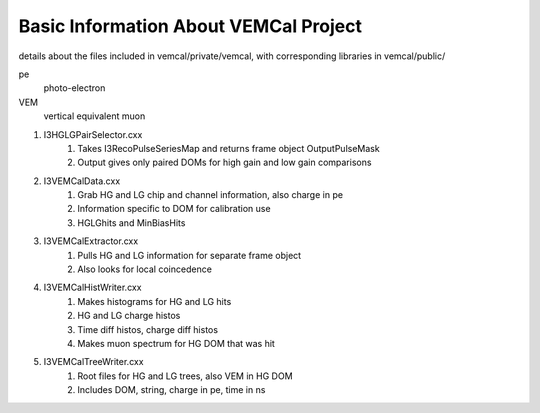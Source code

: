 Basic Information About VEMCal Project
======================================

details about the files included in vemcal/private/vemcal, with corresponding libraries in vemcal/public/

pe
        photo-electron
VEM
        vertical equivalent muon


#. I3HGLGPairSelector.cxx
        #. Takes I3RecoPulseSeriesMap and returns frame object OutputPulseMask
        #. Output gives only paired DOMs for high gain and low gain comparisons
#. I3VEMCalData.cxx
        #. Grab HG and LG chip and channel information, also charge in pe
        #. Information specific to DOM for calibration use
        #. HGLGhits and MinBiasHits
#. I3VEMCalExtractor.cxx
        #. Pulls HG and LG information for separate frame object
        #. Also looks for local coincedence
#. I3VEMCalHistWriter.cxx
        #. Makes histograms for HG and LG hits
        #. HG and LG charge histos
        #. Time diff histos, charge diff histos
        #. Makes muon spectrum for HG DOM that was hit
#. I3VEMCalTreeWriter.cxx
        #. Root files for HG and LG trees, also VEM in HG DOM
        #. Includes DOM, string, charge in pe, time in ns



